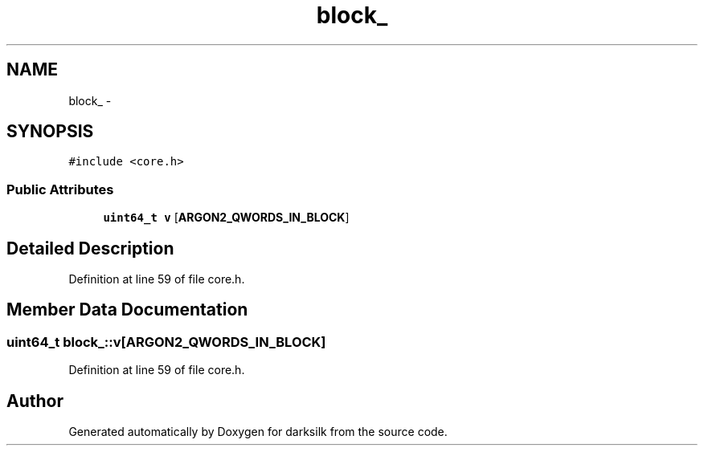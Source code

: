 .TH "block_" 3 "Wed Feb 10 2016" "Version 1.0.0.0" "darksilk" \" -*- nroff -*-
.ad l
.nh
.SH NAME
block_ \- 
.SH SYNOPSIS
.br
.PP
.PP
\fC#include <core\&.h>\fP
.SS "Public Attributes"

.in +1c
.ti -1c
.RI "\fBuint64_t\fP \fBv\fP [\fBARGON2_QWORDS_IN_BLOCK\fP]"
.br
.in -1c
.SH "Detailed Description"
.PP 
Definition at line 59 of file core\&.h\&.
.SH "Member Data Documentation"
.PP 
.SS "\fBuint64_t\fP block_::v[\fBARGON2_QWORDS_IN_BLOCK\fP]"

.PP
Definition at line 59 of file core\&.h\&.

.SH "Author"
.PP 
Generated automatically by Doxygen for darksilk from the source code\&.
